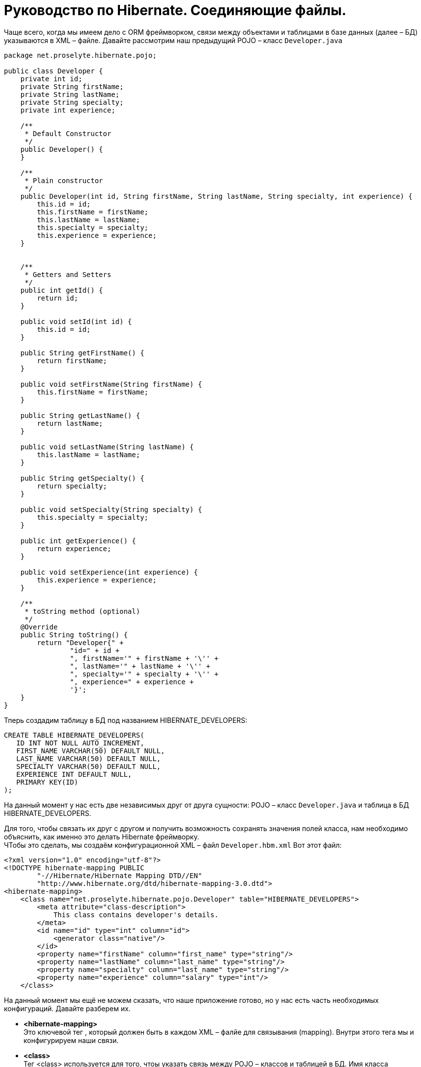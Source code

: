 = Руководство по Hibernate. Соединяющие файлы.

Чаще всего, когда мы имеем дело с ORM фреймворком, связи между объектами и таблицами в базе данных (далее – БД) указываются в XML – файле.
Давайте рассмотрим наш предыдущий POJO – класс `Developer.java`

----
package net.proselyte.hibernate.pojo;

public class Developer {
    private int id;
    private String firstName;
    private String lastName;
    private String specialty;
    private int experience;

    /**
     * Default Constructor
     */
    public Developer() {
    }

    /**
     * Plain constructor
     */
    public Developer(int id, String firstName, String lastName, String specialty, int experience) {
        this.id = id;
        this.firstName = firstName;
        this.lastName = lastName;
        this.specialty = specialty;
        this.experience = experience;
    }


    /**
     * Getters and Setters
     */
    public int getId() {
        return id;
    }

    public void setId(int id) {
        this.id = id;
    }

    public String getFirstName() {
        return firstName;
    }

    public void setFirstName(String firstName) {
        this.firstName = firstName;
    }

    public String getLastName() {
        return lastName;
    }

    public void setLastName(String lastName) {
        this.lastName = lastName;
    }

    public String getSpecialty() {
        return specialty;
    }

    public void setSpecialty(String specialty) {
        this.specialty = specialty;
    }

    public int getExperience() {
        return experience;
    }

    public void setExperience(int experience) {
        this.experience = experience;
    }

    /**
     * toString method (optional)
     */
    @Override
    public String toString() {
        return "Developer{" +
                "id=" + id +
                ", firstName='" + firstName + '\'' +
                ", lastName='" + lastName + '\'' +
                ", specialty='" + specialty + '\'' +
                ", experience=" + experience +
                '}';
    }
}
----
Тперь создадим таблицу в БД под названием HIBERNATE_DEVELOPERS:
----
CREATE TABLE HIBERNATE_DEVELOPERS(
   ID INT NOT NULL AUTO_INCREMENT,
   FIRST_NAME VARCHAR(50) DEFAULT NULL,
   LAST_NAME VARCHAR(50) DEFAULT NULL,
   SPECIALTY VARCHAR(50) DEFAULT NULL,
   EXPERIENCE INT DEFAULT NULL,
   PRIMARY KEY(ID)
);
----
На данный момент у нас есть две независимых друг от друга сущности: POJO – класс `Developer.java`
и таблица в
БД HIBERNATE_DEVELOPERS.

Для того, чтобы связать их друг с другом и получить возможность сохранять значения полей класса,
нам необходимо
объяснить, как именно это делать Hibernate фреймворку. +
ЧТобы это сделать, мы создаём конфигурационной XML – файл `Developer.hbm.xml` Вот этот файл:
----
<?xml version="1.0" encoding="utf-8"?>
<!DOCTYPE hibernate-mapping PUBLIC
        "-//Hibernate/Hibernate Mapping DTD//EN"
        "http://www.hibernate.org/dtd/hibernate-mapping-3.0.dtd">
<hibernate-mapping>
    <class name="net.proselyte.hibernate.pojo.Developer" table="HIBERNATE_DEVELOPERS">
        <meta attribute="class-description">
            This class contains developer's details.
        </meta>
        <id name="id" type="int" column="id">
            <generator class="native"/>
        </id>
        <property name="firstName" column="first_name" type="string"/>
        <property name="lastName" column="last_name" type="string"/>
        <property name="specialty" column="last_name" type="string"/>
        <property name="experience" column="salary" type="int"/>
    </class>
----

На данный момент мы ещё не можем сказать, что наше приложение готово, но у нас есть часть необходимых конфигураций.
Давайте разберем их.

* *<hibernate-mapping>* +
Это ключевой тег , который должен быть в каждом XML – фалйе для связывания (mapping).
Внутри этого тега мы и конфигурируем наши связи.

* *<сlass>* +
Тег <class> используется для того, чтоы указать связь между POJO – классов и таблицей в БД.
Имя класса указывается с помощью свойства *name*, имя таблицы в БД – с помощью свойства *table*.

* *<meta>* +
Опциональный (необязательный) тег, внутри которого мы можем добавить описание класса.

* *<id>* +
Тег <id > связывает уникальный идентификатор ID в POJO – классе и первичный ключ (primary key) в таблице БД. Свойство
*name* соединяет поле класса со свойством *column*, которое указывает нам колонку в таблице БД. Свойство *type*
определяет тип связывания (mapping) и используется для конфертации типа данных Java в тип данных SQL.

* *<generator>* +
Этот тег внутри тега <id> используется для того, что генерировать первичные ключи автоматически.
Если мы указываем это свойство *native*, как в примере, приведённом выше, то Hibernate сам выберет алгоритм
*(identity, hilo, sequence)* в зависимости от возможностей БД.

* *<property>* +
Мы используем этот тег для того, чтобы связать (map) конкретное поле POJO – класса с конкретной колонкой в таблице БД.
Свойство *name* указывает поле в классе, в то время как свойство *column* указывает на колонку в таблице БД. Свойство
*type* указывает тип связывания (mapping) и конвертирует тип данных Java в тип данных SQL.

Существуют также и другие теги, которые могут быть использованы в конфигурационном XML – файле, которые не
были указаны в этой теме.
Но в течение всего цикла статей, посвящённых Hibernate, мы постараемся поговорить о большинстве из них. +
А в этой статье мы ознакомились с основами применения созединящих файлов (mapping files).

